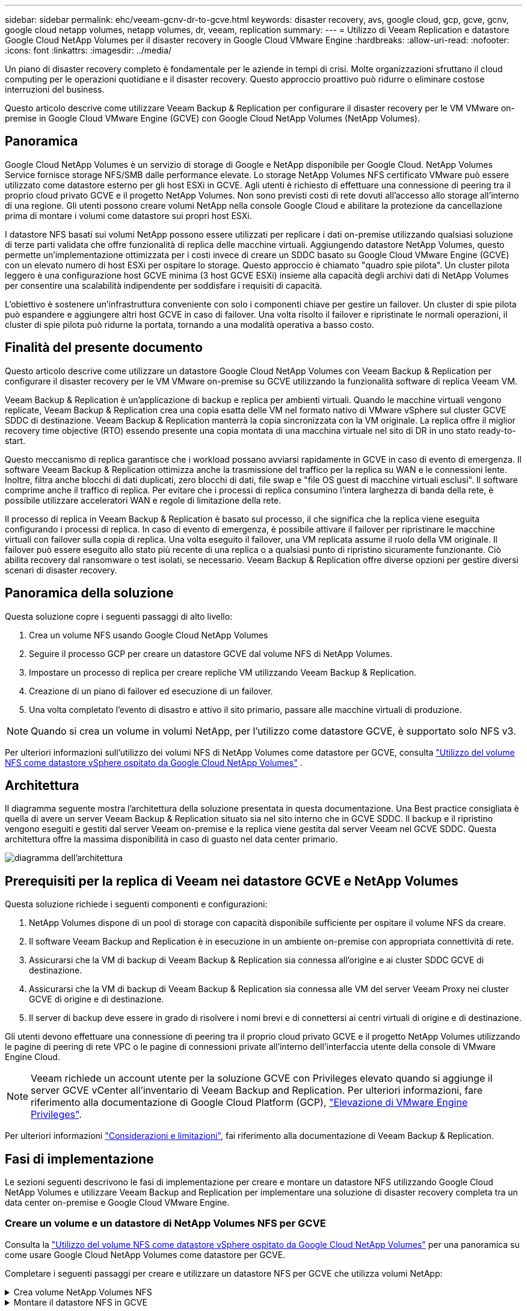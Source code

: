 ---
sidebar: sidebar 
permalink: ehc/veeam-gcnv-dr-to-gcve.html 
keywords: disaster recovery, avs, google cloud, gcp, gcve, gcnv, google cloud netapp volumes, netapp volumes, dr, veeam, replication 
summary:  
---
= Utilizzo di Veeam Replication e datastore Google Cloud NetApp Volumes per il disaster recovery in Google Cloud VMware Engine
:hardbreaks:
:allow-uri-read: 
:nofooter: 
:icons: font
:linkattrs: 
:imagesdir: ../media/


[role="lead"]
Un piano di disaster recovery completo è fondamentale per le aziende in tempi di crisi. Molte organizzazioni sfruttano il cloud computing per le operazioni quotidiane e il disaster recovery. Questo approccio proattivo può ridurre o eliminare costose interruzioni del business.

Questo articolo descrive come utilizzare Veeam Backup & Replication per configurare il disaster recovery per le VM VMware on-premise in Google Cloud VMware Engine (GCVE) con Google Cloud NetApp Volumes (NetApp Volumes).



== Panoramica

Google Cloud NetApp Volumes è un servizio di storage di Google e NetApp disponibile per Google Cloud. NetApp Volumes Service fornisce storage NFS/SMB dalle performance elevate. Lo storage NetApp Volumes NFS certificato VMware può essere utilizzato come datastore esterno per gli host ESXi in GCVE. Agli utenti è richiesto di effettuare una connessione di peering tra il proprio cloud privato GCVE e il progetto NetApp Volumes. Non sono previsti costi di rete dovuti all'accesso allo storage all'interno di una regione. Gli utenti possono creare volumi NetApp nella console Google Cloud e abilitare la protezione da cancellazione prima di montare i volumi come datastore sui propri host ESXi.

I datastore NFS basati sui volumi NetApp possono essere utilizzati per replicare i dati on-premise utilizzando qualsiasi soluzione di terze parti validata che offre funzionalità di replica delle macchine virtuali. Aggiungendo datastore NetApp Volumes, questo permette un'implementazione ottimizzata per i costi invece di creare un SDDC basato su Google Cloud VMware Engine (GCVE) con un elevato numero di host ESXi per ospitare lo storage. Questo approccio è chiamato "quadro spie pilota". Un cluster pilota leggero è una configurazione host GCVE minima (3 host GCVE ESXi) insieme alla capacità degli archivi dati di NetApp Volumes per consentire una scalabilità indipendente per soddisfare i requisiti di capacità.

L'obiettivo è sostenere un'infrastruttura conveniente con solo i componenti chiave per gestire un failover. Un cluster di spie pilota può espandere e aggiungere altri host GCVE in caso di failover. Una volta risolto il failover e ripristinate le normali operazioni, il cluster di spie pilota può ridurne la portata, tornando a una modalità operativa a basso costo.



== Finalità del presente documento

Questo articolo descrive come utilizzare un datastore Google Cloud NetApp Volumes con Veeam Backup & Replication per configurare il disaster recovery per le VM VMware on-premise su GCVE utilizzando la funzionalità software di replica Veeam VM.

Veeam Backup & Replication è un'applicazione di backup e replica per ambienti virtuali. Quando le macchine virtuali vengono replicate, Veeam Backup & Replication crea una copia esatta delle VM nel formato nativo di VMware vSphere sul cluster GCVE SDDC di destinazione. Veeam Backup & Replication manterrà la copia sincronizzata con la VM originale. La replica offre il miglior recovery time objective (RTO) essendo presente una copia montata di una macchina virtuale nel sito di DR in uno stato ready-to-start.

Questo meccanismo di replica garantisce che i workload possano avviarsi rapidamente in GCVE in caso di evento di emergenza. Il software Veeam Backup & Replication ottimizza anche la trasmissione del traffico per la replica su WAN e le connessioni lente. Inoltre, filtra anche blocchi di dati duplicati, zero blocchi di dati, file swap e "file OS guest di macchine virtuali esclusi". Il software comprime anche il traffico di replica. Per evitare che i processi di replica consumino l'intera larghezza di banda della rete, è possibile utilizzare acceleratori WAN e regole di limitazione della rete.

Il processo di replica in Veeam Backup & Replication è basato sul processo, il che significa che la replica viene eseguita configurando i processi di replica. In caso di evento di emergenza, è possibile attivare il failover per ripristinare le macchine virtuali con failover sulla copia di replica. Una volta eseguito il failover, una VM replicata assume il ruolo della VM originale. Il failover può essere eseguito allo stato più recente di una replica o a qualsiasi punto di ripristino sicuramente funzionante. Ciò abilita recovery dal ransomware o test isolati, se necessario. Veeam Backup & Replication offre diverse opzioni per gestire diversi scenari di disaster recovery.



== Panoramica della soluzione

Questa soluzione copre i seguenti passaggi di alto livello:

. Crea un volume NFS usando Google Cloud NetApp Volumes
. Seguire il processo GCP per creare un datastore GCVE dal volume NFS di NetApp Volumes.
. Impostare un processo di replica per creare repliche VM utilizzando Veeam Backup & Replication.
. Creazione di un piano di failover ed esecuzione di un failover.
. Una volta completato l'evento di disastro e attivo il sito primario, passare alle macchine virtuali di produzione.



NOTE: Quando si crea un volume in volumi NetApp, per l'utilizzo come datastore GCVE, è supportato solo NFS v3.

Per ulteriori informazioni sull'utilizzo dei volumi NFS di NetApp Volumes come datastore per GCVE, consulta https://cloud.google.com/vmware-engine/docs/vmware-ecosystem/howto-cloud-volumes-datastores-gcve["Utilizzo del volume NFS come datastore vSphere ospitato da Google Cloud NetApp Volumes"] .



== Architettura

Il diagramma seguente mostra l'architettura della soluzione presentata in questa documentazione. Una Best practice consigliata è quella di avere un server Veeam Backup & Replication situato sia nel sito interno che in GCVE SDDC. Il backup e il ripristino vengono eseguiti e gestiti dal server Veeam on-premise e la replica viene gestita dal server Veeam nel GCVE SDDC. Questa architettura offre la massima disponibilità in caso di guasto nel data center primario.

image::dr-veeam-gcnv-image01.png[diagramma dell'architettura]



== Prerequisiti per la replica di Veeam nei datastore GCVE e NetApp Volumes

Questa soluzione richiede i seguenti componenti e configurazioni:

. NetApp Volumes dispone di un pool di storage con capacità disponibile sufficiente per ospitare il volume NFS da creare.
. Il software Veeam Backup and Replication è in esecuzione in un ambiente on-premise con appropriata connettività di rete.
. Assicurarsi che la VM di backup di Veeam Backup & Replication sia connessa all'origine e ai cluster SDDC GCVE di destinazione.
. Assicurarsi che la VM di backup di Veeam Backup & Replication sia connessa alle VM del server Veeam Proxy nei cluster GCVE di origine e di destinazione.
. Il server di backup deve essere in grado di risolvere i nomi brevi e di connettersi ai centri virtuali di origine e di destinazione.


Gli utenti devono effettuare una connessione di peering tra il proprio cloud privato GCVE e il progetto NetApp Volumes utilizzando le pagine di peering di rete VPC o le pagine di connessioni private all'interno dell'interfaccia utente della console di VMware Engine Cloud.


NOTE: Veeam richiede un account utente per la soluzione GCVE con Privileges elevato quando si aggiunge il server GCVE vCenter all'inventario di Veeam Backup and Replication. Per ulteriori informazioni, fare riferimento alla documentazione di Google Cloud Platform (GCP), https://cloud.google.com/vmware-engine/docs/private-clouds/classic-console/howto-elevate-privilege["Elevazione di VMware Engine Privileges"].

Per ulteriori informazioni https://helpcenter.veeam.com/docs/backup/vsphere/replica_limitations.html?ver=120["Considerazioni e limitazioni"], fai riferimento alla documentazione di Veeam Backup & Replication.



== Fasi di implementazione

Le sezioni seguenti descrivono le fasi di implementazione per creare e montare un datastore NFS utilizzando Google Cloud NetApp Volumes e utilizzare Veeam Backup and Replication per implementare una soluzione di disaster recovery completa tra un data center on-premise e Google Cloud VMware Engine.



=== Creare un volume e un datastore di NetApp Volumes NFS per GCVE

Consulta la https://cloud.google.com/vmware-engine/docs/vmware-ecosystem/howto-cloud-volumes-datastores-gcve["Utilizzo del volume NFS come datastore vSphere ospitato da Google Cloud NetApp Volumes"] per una panoramica su come usare Google Cloud NetApp Volumes come datastore per GCVE.

Completare i seguenti passaggi per creare e utilizzare un datastore NFS per GCVE che utilizza volumi NetApp:

.Crea volume NetApp Volumes NFS
[%collapsible]
====
È possibile accedere a Google Cloud NetApp Volumes dalla console di Google Cloud Platform (GCP).

Per https://cloud.google.com/netapp/volumes/docs/configure-and-use/volumes/create-volume["Creare un volume"] informazioni dettagliate su questa fase, fare riferimento alla documentazione di Google Cloud NetApp Volumes.

. In un browser Web, https://console.cloud.google.com/[] accedere alla console GCP ed eseguire l'accesso. Cercare *NetApp Volumes* per iniziare.
. Nell'interfaccia di gestione *NetApp Volumes*, fare clic su *Crea* per iniziare a creare un volume NFS.
+
image::dr-veeam-gcnv-image02.png[crea volume]

+
{nbsp}

. Nella procedura guidata *Crea un volume*, inserire tutte le informazioni richieste:
+
** Un nome per il volume.
** Pool di archiviazione in cui creare il volume.
** Un nome di condivisione utilizzato durante il montaggio del volume NFS.
** La capacità del volume in GiB.
** Il protocollo di storage da utilizzare.
** Selezionare la casella *Blocca volume dall'eliminazione quando i client sono connessi* (richiesta da GCVE durante il montaggio come datastore).
** Le regole di esportazione per l'accesso al volume. Si tratta degli indirizzi IP degli adattatori ESXi sulla rete NFS.
** Una pianificazione snapshot utilizzata per proteggere il volume utilizzando snapshot locali.
** In alternativa, è possibile scegliere di eseguire il backup del volume e/o creare etichette per il volume.
+

NOTE: Quando si crea un volume in volumi NetApp, per l'utilizzo come datastore GCVE, è supportato solo NFS v3.

+
image::dr-veeam-gcnv-image03.png[crea volume]

+
{nbsp}

+
image::dr-veeam-gcnv-image04.png[crea volume]

+
{Nbsp} fare clic su *Crea* per terminare la creazione del volume.



. Una volta creato il volume, è possibile visualizzare il percorso di esportazione NFS necessario per il montaggio del volume dalla pagina delle proprietà del volume.
+
image::dr-veeam-gcnv-image05.png[proprietà del volume]



====
.Montare il datastore NFS in GCVE
[%collapsible]
====
Al momento di questa scrittura, il processo per montare un datastore in GCVE richiede l'apertura di un ticket di supporto GCP per fare in modo che il volume sia montato come datastore NFS.

Per ulteriori informazioni, fare riferimento https://cloud.google.com/vmware-engine/docs/vmware-ecosystem/howto-cloud-volumes-datastores-gcve["Utilizzo del volume NFS come datastore vSphere ospitato da Google Cloud NetApp Volumes"] a.

====


=== Replica delle VM in GCVE ed esecuzione di un piano di failover e failback

.Replica delle VM nel datastore NFS in GCVE
[%collapsible]
====
Veeam Backup & Replication sfrutta le funzionalità snapshot di VMware vSphere durante la replica, Veeam Backup & Replication richiede a VMware vSphere di creare una snapshot delle VM. Lo snapshot della VM è la copia point-in-time di una VM che include dischi virtuali, stato del sistema, configurazione e metadati. Veeam Backup & Replication utilizza la snapshot come origine dei dati per la replica.

Per replicare le VM, completare i seguenti passaggi:

. Apri la Veeam Backup & Replication Console.
. Nella scheda *Home*, fare clic su *Replica processo > macchina virtuale...*
+
image::dr-veeam-gcnv-image06.png[creare un processo di replica vm]

+
{nbsp}

. Nella pagina *Nome* della procedura guidata *nuovo processo di replica*, specificare il nome di un processo e selezionare le caselle di controllo avanzate appropriate.
+
** Selezionare la casella di controllo Replica seeding se la connettività tra on-premise e GCP ha limitato la larghezza di banda.
** Selezionare la casella di controllo Network remapping (per i siti GCVE SDDC con reti diverse) se i segmenti in GCVE SDDC non corrispondono a quelli delle reti del sito in sede.
** Selezionare la casella di controllo Replica re-IP (per i siti DR con uno schema di indirizzamento IP diverso) se lo schema di indirizzamento IP nel sito di produzione in sede differisce dallo schema nel sito GCVE di destinazione.
+
image::dr-veeam-gcnv-image07.png[pagina del nome]

+
{nbsp}



. Nella pagina *macchine virtuali*, selezionare le macchine virtuali da replicare nell'archivio dati di NetApp Volumes collegato a un SDDC GCVE. Fare clic su *Aggiungi*, quindi nella finestra *Aggiungi oggetto* selezionare le VM o i contenitori VM necessari e fare clic su *Aggiungi*. Fare clic su *Avanti*.
+

NOTE: Le macchine virtuali possono essere posizionate su vSAN per riempire la capacità del datastore vSAN disponibile. In un cluster di spie pilota, la capacità utilizzabile di un cluster vSAN a 3 nodi sarà limitata. Il resto dei dati può essere facilmente posizionato nei datastore Google Cloud NetApp Volumes, in modo che sia possibile ripristinare le macchine virtuali e poi espandere il cluster per soddisfare i requisiti di CPU/mem.

+
image::dr-veeam-gcnv-image08.png[Selezionare le VM da replicare]

+
{nbsp}

. Nella pagina *destinazione*, selezionare la destinazione come cluster/host SDDC GCVE e il pool di risorse, la cartella VM e il datastore GCNV appropriati per le repliche VM. Fare clic su *Avanti* per continuare.
+
image::dr-veeam-gcnv-image09.png[selezionare i dettagli della destinazione]

+
{nbsp}

. Nella pagina *rete*, creare la mappatura tra le reti virtuali di origine e di destinazione secondo necessità. Fare clic su *Avanti* per continuare.
+
image::dr-veeam-gcnv-image10.png[mappatura di rete]

+
{nbsp}

. Nella pagina *Re-IP*, fare clic sul pulsante *Aggiungi...* per aggiungere una nuova regola re-ip. Compilare gli intervalli ip della VM di origine e di destinazione per specificare la rete che verrà applicata alla VM di origine in caso di failover. Utilizzare gli asterischi per specificare un intervallo di indirizzi per quell'ottetto. Fare clic su *Avanti* per continuare.
+
image::dr-veeam-gcnv-image11.png[Pagina Re-IP]

+
{nbsp}

. Nella pagina *Impostazioni processo*, specificare il repository di backup che memorizzerà i metadati per le repliche VM, il criterio di conservazione e selezionare il pulsante in basso per il pulsante *Avanzate...* in basso per le impostazioni aggiuntive del processo. Fare clic su *Avanti* per continuare.
. In *trasferimento dati*, selezionare i server proxy che risiedono nei siti di origine e di destinazione e mantenere selezionata l'opzione diretto. Se configurati, è anche possibile selezionare gli acceleratori WAN. Fare clic su *Avanti* per continuare.
+
image::dr-veeam-gcnv-image12.png[Trasferimento dei dati]

+
{nbsp}

. Nella pagina *elaborazione guest*, selezionare la casella *Abilita elaborazione in base alle esigenze dell'applicazione* e selezionare *credenziali del sistema operativo guest*. Fare clic su *Avanti* per continuare.
+
image::dr-veeam-gcnv-image13.png[Elaborazione guest]

+
{nbsp}

. Nella pagina *Pianificazione*, definire gli orari e la frequenza di esecuzione del processo di replica. Fare clic su *Avanti* per continuare.
+
image::dr-veeam-gcnv-image14.png[Pagina Pianificazione]

+
{nbsp}

. Infine, esaminare l'impostazione del lavoro nella pagina *Riepilogo*. Selezionare la casella *Esegui il processo quando si fa clic su fine*, quindi fare clic su *fine* per completare la creazione del processo di replica.
. Una volta eseguito, il processo di replica può essere visualizzato nella finestra di stato del processo.
+
image::dr-veeam-gcnv-image15.png[Finestra di stato del lavoro]

+
Per ulteriori informazioni sulla replica Veeam, fare riferimento a. link:https://helpcenter.veeam.com/docs/backup/vsphere/replication_process.html?ver=120["Come funziona la replica"]



====
.Creazione di un piano di failover
[%collapsible]
====
Una volta completata la replica o il seeding iniziale, creare il piano di failover. Il piano di failover consente di eseguire automaticamente il failover per le VM dipendenti una alla volta o come gruppo. Il piano di failover è il modello per l'ordine in cui le macchine virtuali vengono elaborate, inclusi i ritardi di avvio. Il piano di failover aiuta inoltre a garantire che le VM dipendenti critiche siano già in esecuzione.

Dopo aver completato la replica o il seeding iniziale, creare un piano di failover. Questo piano funge da mappa strategica per orchestrare il failover di macchine virtuali dipendenti, sia individualmente che in gruppo. Definisce l'ordine di elaborazione delle macchine virtuali, incorpora i necessari ritardi di avvio e garantisce che le macchine virtuali critiche dipendenti siano operative prima di altre. Implementando un piano di failover ben strutturato, le organizzazioni possono semplificare il processo di disaster recovery, riducendo al minimo i tempi di inattività e mantenendo l'integrità dei sistemi interdipendenti durante un evento di failover.

Durante la creazione del piano, Veeam Backup & Replication identifica automaticamente e utilizza i punti di ripristino più recenti per avviare le repliche della VM.


NOTE: Il piano di failover può essere creato solo una volta completata la replica iniziale e le repliche della VM sono nello stato Pronta.


NOTE: Il numero massimo di VM che possono essere avviate contemporaneamente quando si esegue un piano di failover è 10.


NOTE: Durante il processo di failover, le macchine virtuali di origine non verranno spente.

Per creare il *piano di failover*, completare i seguenti passaggi:

. Nella vista *Home*, fare clic sul pulsante *piano di failover* nella sezione *Ripristina*. Nel menu a discesa, selezionare *VMware vSphere...*
+
image::dr-veeam-gcnv-image16.png[Creazione di un piano di failover]

+
{nbsp}

. Nella pagina *Generale* della procedura guidata *nuovo piano di failover*, fornire un nome e una descrizione del piano. Gli script pre e post-failover possono essere aggiunti secondo necessità. Ad esempio, eseguire uno script per arrestare le macchine virtuali prima di avviare le macchine virtuali replicate.
+
image::dr-veeam-gcnv-image17.png[Pagina generale]

+
{nbsp}

. Nella pagina *macchine virtuali*, fare clic sul pulsante *Aggiungi VM* e selezionare *da repliche...*. Scegliere le VM da includere nel piano di failover, quindi modificare l'ordine di avvio delle VM ed eventuali ritardi di avvio richiesti per soddisfare le dipendenze delle applicazioni.
+
image::dr-veeam-gcnv-image18.png[pagina macchine virtuali]

+
{nbsp}

+
image::dr-veeam-gcnv-image19.png[Ordine di avvio e ritardi]

+
{nbsp}

+
Fare clic su *Applica* per continuare.

. Infine, esaminare tutte le impostazioni del piano di failover e fare clic su *Finish* per creare il piano di failover.


Per ulteriori informazioni sulla creazione di processi di replica, fare riferimento alla sezione link:https://helpcenter.veeam.com/docs/backup/vsphere/replica_job.html?ver=120["Creazione di processi di replica"].

====
.Eseguire il piano di failover
[%collapsible]
====
Durante il failover, la macchina virtuale di origine nel sito di produzione passa alla replica nel sito di disaster recovery. Come parte del processo, Veeam Backup & Replication ripristina la replica della VM al punto di ripristino richiesto e trasferisce tutte le attività di i/o dalla VM di origine alla propria replica. Le repliche servono non solo per i disastri effettivi ma anche per la simulazione di esercitazioni pratiche di DR. Nella simulazione del failover, la VM di origine continua a funzionare. Una volta completati i test necessari, il failover può essere annullato e riportare le operazioni alla normalità.


NOTE: Assicurarsi che la segmentazione della rete sia attiva per evitare conflitti IP durante il failover.

Completare i seguenti passaggi per avviare il piano di failover:

. Per iniziare, nella vista *Home*, fare clic su *repliche > piani di failover* nel menu a sinistra e quindi sul pulsante *Start*. In alternativa, il pulsante *Avvia a...* può essere utilizzato per eseguire il failover a un punto di ripristino precedente.
+
image::dr-veeam-gcnv-image20.png[Avvio del piano di failover]

+
{nbsp}

. Monitorare l'avanzamento del failover nella finestra *esecuzione piano di failover*.
+
image::dr-veeam-gcnv-image21.png[Monitorare l'avanzamento del failover]

+
{nbsp}




NOTE: Veeam Backup & Replication interrompe tutte le attività di replica per la VM di origine fino a quando la replica non viene riportata allo stato Ready.

Per informazioni dettagliate sui piani di failover, consultare link:https://helpcenter.veeam.com/docs/backup/vsphere/failover_plan.html?ver=120["Piani di failover"].

====
.Eseguire il failback nel sito di produzione
[%collapsible]
====
L'esecuzione di un failover è considerata una fase intermedia e deve essere finalizzata in base al requisito. Le opzioni includono:

* *Failback to Production* - Ripristina la VM originale e sincronizza tutte le modifiche apportate durante il periodo attivo della replica nella VM di origine.



NOTE: Durante il failback, le modifiche vengono trasferite ma non applicate immediatamente. Selezionare *commit failback* una volta verificata la funzionalità della VM originale. In alternativa, scegliere *Annulla failback* per ripristinare la replica della VM se la VM originale presenta un comportamento imprevisto.

* *Annulla failover* - Ripristina la VM originale, ignorando tutte le modifiche apportate alla replica della VM durante il periodo operativo.
* *Failover permanente* - passa definitivamente dalla VM originale alla replica, stabilendo la replica come nuova VM primaria per le operazioni in corso.


In questo scenario, è stata selezionata l'opzione "failback in produzione".

Completare i seguenti passaggi per eseguire un failback nel sito di produzione:

. Nella vista *Home*, fare clic su *repliche > attivo* nel menu a sinistra. Selezionare le VM da includere e fare clic sul pulsante *failback in produzione* nel menu superiore.
+
image::dr-veeam-gcnv-image22.png[Avviare il failback]

+
{nbsp}

. Nella pagina *Replica* della procedura guidata *failback*, selezionare le repliche da includere nel lavoro di failback.
. Nella pagina *destinazione*, selezionare *Failback alla macchina virtuale originale* e fare clic su *Avanti* per continuare.
+
image::dr-veeam-gcnv-image23.png[Failback alla macchina virtuale originale]

+
{nbsp}

. Nella pagina *modalità di failback*, selezionare *Auto* per avviare il failback il prima possibile.
+
image::dr-veeam-gcnv-image24.png[Modalità failback]

+
{nbsp}

. Nella pagina *Riepilogo*, scegliere se attivare la VM di destinazione dopo il ripristino*, quindi fare clic su fine per avviare il processo di failback.
+
image::dr-veeam-gcnv-image25.png[Riepilogo processi di failback]

+
{nbsp}



Il fail back commit finalizza l'operazione di failback, confermando la corretta integrazione delle modifiche alla VM di produzione. Al momento dell'assegnazione, Veeam Backup & Replication riprende le normali attività di replica per la VM di produzione ripristinata. Questo modifica lo stato della replica ripristinata da _Failback_ a _Ready_.

. Per eseguire il failback, accedere a *repliche > attivo*, selezionare le VM da sottoporre a commit, fare clic con il pulsante destro del mouse e selezionare *commit failback*.
+
image::dr-veeam-gcnv-image26.png[Failback del commit]

+
{nbsp}

+
image::dr-veeam-gcnv-image27.png[Failback commit riuscito]

+
{Nbsp} una volta eseguito il failback in produzione, le macchine virtuali vengono tutte ripristinate nel sito di produzione originale.



Per informazioni dettagliate sul processo di failback, fare riferimento alla documentazione Veeam per link:https://helpcenter.veeam.com/docs/backup/vsphere/failover_failback.html?ver=120["Failover e failback per la replica"].

====


== Conclusione

La funzionalità datastore di Google Cloud NetApp Volumes permette a Veeam e altri strumenti validati di terze parti di offrire convenienti soluzioni di disaster recovery (DR). Utilizzando cluster leggeri pilota invece di cluster dedicati di grandi dimensioni per repliche VM, le organizzazioni possono ridurre significativamente le spese. Questo approccio offre strategie di DR su misura che sfruttano le soluzioni di backup interne esistenti per il disaster recovery basato sul cloud, eliminando la necessità di data center on-premise aggiuntivi. In caso di emergenza, è possibile avviare il failover con un solo clic o configurarlo in modo che si verifichi automaticamente, garantendo la business continuity con tempi di inattività minimi.

Per ulteriori informazioni su questo processo, segui il video dettagliato.

video::b2fb8597-c3fe-49e2-8a84-b1f10118db6d[panopto,width=Video walkthrough of the solution]